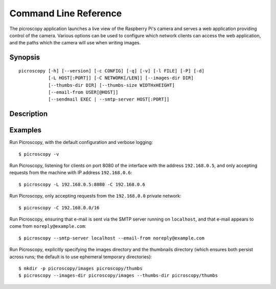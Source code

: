 .. _commandline:

======================
Command Line Reference
======================

The picroscopy application launches a live view of the Raspberry Pi's camera
and serves a web application providing control of the camera. Various options
can be used to configure which network clients can access the web application,
and the paths which the camera will use when writing images.


Synopsis
========

::

    picroscopy [-h] [--version] [-c CONFIG] [-q] [-v] [-l FILE] [-P] [-d]
               [-L HOST[:PORT]] [-C NETWORK[/LEN]] [--images-dir DIR]
               [--thumbs-dir DIR] [--thumbs-size WIDTHxHEIGHT]
               [--email-from USER[@HOST]]
               [--sendmail EXEC | --smtp-server HOST[:PORT]]

Description
===========

.. program:: picroscopy

.. option:: -h, --help

    Show the application's help page, giving a brief description of each
    command line option, and exit.

.. option:: --version

    Show the program's version number and exit.

.. option:: -c CONFIG, --config CONFIG

    Specify the configuration file that the application should load. See the
    :ref:`configuration` section for more information on the configuration file
    format.

.. option:: -q, --quiet

    Produce less console output. When this is specified, only error messages
    will be visible at the console. By default, warnings and error messages
    are displayed.

.. option:: -v, --verbose

    Produce more console output. When this is specified, information, warning,
    and error messages will be visible at the console. By default, warnings
    and error messages are displayed.

.. option:: -l FILE, --log-file FILE

    Log displayed messages to the specified FILE. The log file will be appended
    to if it already exists. Its format will include the timestamp that the
    message was displayed, and the severity of the message.

.. option:: -P, --pdb

    Run under `PuDB`_ (if available) or PDB. This launches Picroscopy within a
    Python debugger for development purposes.

.. option:: -L HOST[:PORT], --listen HOST[:PORT]

    The address and port of the interface that Picroscopy will listen on.
    Defaults to ``0.0.0.0:80`` (when running as root) or ``0.0.0.0:8000`` (when
    running as a non-root user). The ``0.0.0.0`` address means "listen on all
    available network interfaces".

.. option:: -C NETWORK[/LEN], --clients NETWORK[/LEN]

    The network that clients must belong to. Clients that do not belong to the
    specified network will be denied access to Picroscopy. Defaults to
    ``0.0.0.0/0`` (all valid addresses).

.. option:: --images-dir DIR

    The directory in which Picroscopy will store images captured by the camera.
    If not specified, defaults to a temporary directory which is destroyed
    upon exit. If the specified directory does not exist, it will be created.

.. option:: --thumbs-dir DIR

    The directory in which Picroscopy will store thumbnails generated from the
    images taken by the camera. If not specified, defaults to a temporary
    directory which is destroyed upon exit. If the specified directory does
    not exist, it will be created. The thumbnails directory *must* be different
    to the images directory.

.. option:: --thumbs-size WIDTHxHEIGHT

    The maximum size for generated thumbnails (the actual size may be smaller
    due to aspect ratio preservation). Defaults to 320x320.

.. option:: --email-from USER[@HOST]

    The address which Picroscopy will use as a From: address when sending
    e-mail. If HOST is not specified, the configuration of the sending SMTP
    server will determine the host associated with the USER.

.. option:: --sendmail EXEC

    Use the specified sendmail binary to send e-mail. This is the preferred
    option for sending e-mail as it (usually) gracefully handles the case where
    the target SMTP server is unavailable. Defaults to ``/usr/sbin/sendmail``.

.. option:: --smtp-server HOST[:PORT]

    Use the specified SMTP smarthost to send e-mail. This should only be used
    if you do not wish to configure a local sendmail binary. If this option
    is specified, it will always override any ``--sendmail`` specification.


Examples
========

Run Picroscopy, with the default configuration and verbose logging::

    $ picroscopy -v

Run Picroscopy, listening for clients on port 8080 of the interface with the
address ``192.168.0.5``, and only accepting requests from the machine with
IP address ``192.168.0.6``::

    $ picroscopy -L 192.168.0.5:8080 -C 192.168.0.6

Run Picroscopy, only accepting requests from the ``192.168.0.0`` private
network::

    $ picroscopy -C 192.168.0.0/16

Run Picroscopy, ensuring that e-mail is sent via the SMTP server running on
``localhost``, and that e-mail appears to come from ``noreply@example.com``::

    $ picroscopy --smtp-server localhost --email-from noreply@example.com

Run Picroscopy, explicitly specifying the images directory and the thumbnails
directory (which ensures both persist across runs; the default is to use
ephemeral temporary directories)::

    $ mkdir -p picroscopy/images picroscopy/thumbs
    $ picroscopy --images-dir picroscopy/images --thumbs-dir picroscopy/thumbs


.. _PuDB: http://pypi.python.org/pypi/pudb
